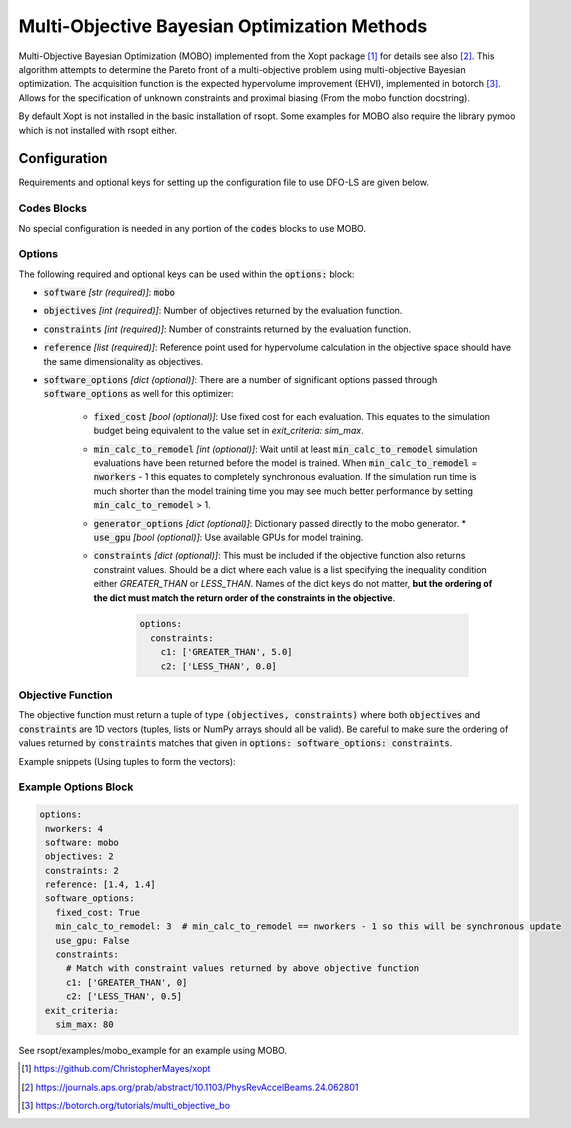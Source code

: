 .. _mobo_ref:

Multi-Objective Bayesian Optimization Methods
=============================================
Multi-Objective Bayesian Optimization (MOBO) implemented from the Xopt package [1]_ for details see also [2]_.
This algorithm attempts to determine the Pareto front of a multi-objective
problem using multi-objective Bayesian optimization. The acquisition function is
the expected hypervolume improvement (EHVI), implemented in botorch [3]_. Allows for
the specification of unknown constraints and proximal biasing  (From the mobo function docstring).

By default Xopt is not installed in the basic installation of rsopt.
Some examples for MOBO also require the library pymoo which is not installed with rsopt either.

Configuration
-------------
Requirements and optional keys for setting up the configuration file to use DFO-LS are given below.

Codes Blocks
^^^^^^^^^^^^
No special configuration is needed in any portion of the :code:`codes` blocks to use MOBO.

Options
^^^^^^^
The following required and optional keys can be used within the :code:`options:` block:

* :code:`software` *[str (required)]*: :code:`mobo`
* :code:`objectives` *[int (required)]*: Number of objectives returned by the evaluation function.
* :code:`constraints` *[int (required)]*: Number of constraints returned by the evaluation function.
* :code:`reference` *[list (required)]*: Reference point used for hypervolume calculation in the objective space
  should have the same dimensionality as objectives.
* :code:`software_options` *[dict (optional)]*: There are a number of significant options passed through :code:`software_options`
  as well for this optimizer:
    * :code:`fixed_cost` *[bool (optional)]*: Use fixed cost for each evaluation. This equates to the simulation budget being
      equivalent to the value set in `exit_criteria: sim_max`.
    * :code:`min_calc_to_remodel` *[int (optional)]*: Wait until at least :code:`min_calc_to_remodel` simulation evaluations have
      been returned before the model is trained. When :code:`min_calc_to_remodel` = :code:`nworkers` - 1 this equates
      to completely synchronous evaluation. If the simulation run time is much shorter than the model training time
      you may see much better performance by setting :code:`min_calc_to_remodel` > 1.
    * :code:`generator_options` *[dict (optional)]*: Dictionary passed directly to the mobo generator.
      * :code:`use_gpu` *[bool (optional)]*: Use available GPUs for model training.
    * :code:`constraints` *[dict (optional)]*: This must be included if the objective function also returns constraint
      values. Should be a dict where each value is a list specifying the inequality condition either
      `GREATER_THAN` or `LESS_THAN`. Names of the dict keys
      do not matter, **but the ordering of the dict must match the return order of the constraints in the objective**.
        .. code-block:: yaml

         options:
           constraints:
             c1: ['GREATER_THAN', 5.0]
             c2: ['LESS_THAN', 0.0]


Objective Function
^^^^^^^^^^^^^^^^^^
The objective function must return a tuple of type :code:`(objectives, constraints)` where both :code:`objectives`
and :code:`constraints` are 1D vectors (tuples, lists or NumPy arrays should all be valid).
Be careful to make sure the ordering of values returned by :code:`constraints`
matches that given in :code:`options: software_options: constraints`.

Example snippets (Using tuples to form the vectors):

.. code-block:: python
 :linenos:

    def my_function(x1, x2):
       # Definition of the TNK benchmark function
       objectives = (x1, x2)
       # See example options block before for additional required constraint configuration
       constraints = (x1 ** 2 + x2 ** 2 - 1.0 - 0.1 * np.cos(16 * np.arctan2(x1, x2)),
                      (x1 - 0.5) ** 2 + (x2 - 0.5) ** 2)

       return objectives, constraints



Example Options Block
^^^^^^^^^^^^^^^^^^^^^


.. code-block:: yaml

 options:
  nworkers: 4
  software: mobo
  objectives: 2
  constraints: 2
  reference: [1.4, 1.4]
  software_options:
    fixed_cost: True
    min_calc_to_remodel: 3  # min_calc_to_remodel == nworkers - 1 so this will be synchronous update
    use_gpu: False
    constraints:
      # Match with constraint values returned by above objective function
      c1: ['GREATER_THAN', 0]
      c2: ['LESS_THAN', 0.5]
  exit_criteria:
    sim_max: 80

See rsopt/examples/mobo_example for an example using MOBO.

.. [1] https://github.com/ChristopherMayes/xopt
.. [2] https://journals.aps.org/prab/abstract/10.1103/PhysRevAccelBeams.24.062801
.. [3] https://botorch.org/tutorials/multi_objective_bo
